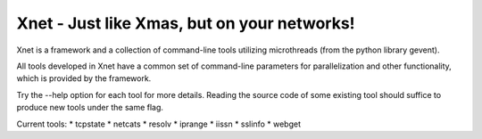 ============================================
Xnet - Just like Xmas, but on your networks!
============================================

Xnet is a framework and a collection of command-line
tools utilizing microthreads (from the python library gevent).

All tools developed in Xnet have a common set of command-line
parameters for parallelization and other functionality,
which is provided by the framework.

Try the --help option for each tool for more details.
Reading the source code of some existing tool should
suffice to produce new tools under the same flag.

Current tools:
* tcpstate
* netcats
* resolv
* iprange
* iissn
* sslinfo
* webget

